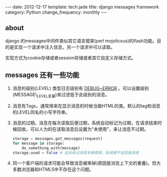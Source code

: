 #+begin_html
---
date: 2012-12-17
template: tech.jade
title: django messages framework
category: Python
change_frequency: monthly
---
#+end_html

** about
django 的messages中间件类似其它语言框架(perl mojolicous)的flash功能。目的是实现一个请求中注入信息，另一个请求中可以读取。

实现方式为cookie存储或者session存储或者其它自定义存储方式。

** messages 还有一些功能
1. 消息的级别(LEVEL) 类型日志级别有 _DEBUG~ERROR_ 。可以设置级别(MESSAGE\_LEVEL变量)来过滤低于此级别的消息。
2. 消息有Tags，通常用来在显示消息的时候当做HTML的类。默认的tag和消息的LEVEL同名的小写字符串。
3. 消息的过期。消息在每次读取后便过期，系统自动标记为过期，在请求结束时候回收，可以人为的在读取消息后设置为"未使用"，来让消息不过期。
   #+begin_src python
         storage = messages.get_messages(request)
         for message in storage:
             do_something_with(message)
         storage.used = False # 此处标记消息未被使用，系统便不会回收消息   
   #+end_src
4. 同一个客户端的请求可能会导致消息被串掉(原因是浏览上下文的重叠)。但大多数浏览器和HTML5中不存在这个问题。
